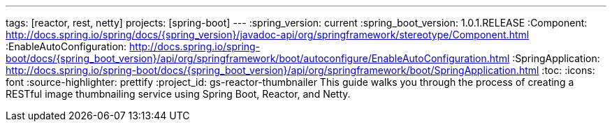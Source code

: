 ---
tags: [reactor, rest, netty]
projects: [spring-boot]
---
:spring_version: current
:spring_boot_version: 1.0.1.RELEASE
:Component: http://docs.spring.io/spring/docs/{spring_version}/javadoc-api/org/springframework/stereotype/Component.html
:EnableAutoConfiguration: http://docs.spring.io/spring-boot/docs/{spring_boot_version}/api/org/springframework/boot/autoconfigure/EnableAutoConfiguration.html
:SpringApplication: http://docs.spring.io/spring-boot/docs/{spring_boot_version}/api/org/springframework/boot/SpringApplication.html
:toc:
:icons: font
:source-highlighter: prettify
:project_id: gs-reactor-thumbnailer
This guide walks you through the process of creating a RESTful image thumbnailing service using Spring Boot, Reactor, and Netty.